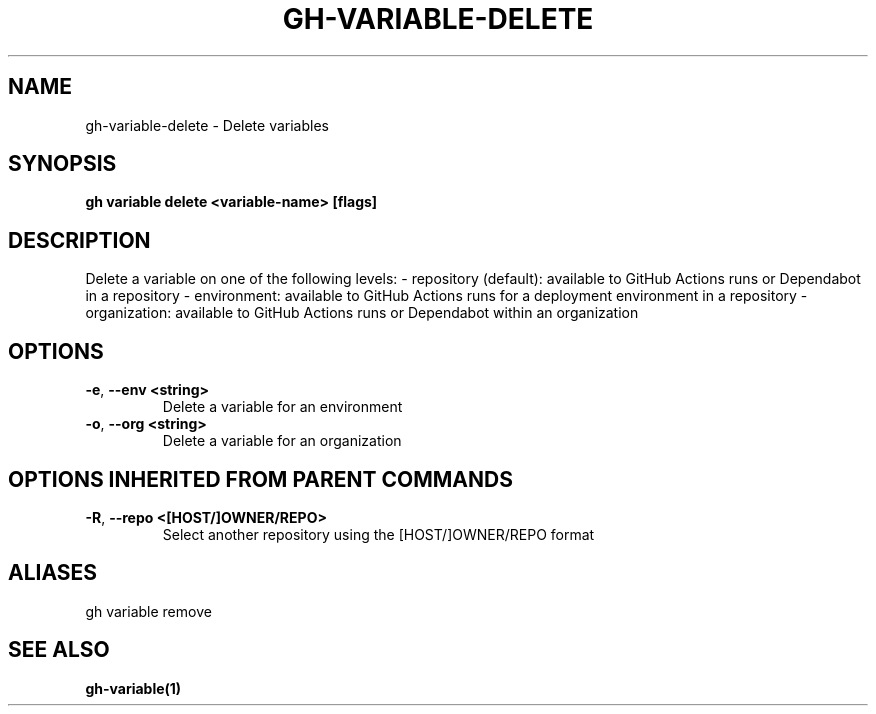 .nh
.TH "GH-VARIABLE-DELETE" "1" "Aug 2024" "GitHub CLI 2.54.0" "GitHub CLI manual"

.SH NAME
.PP
gh-variable-delete - Delete variables


.SH SYNOPSIS
.PP
\fBgh variable delete <variable-name> [flags]\fR


.SH DESCRIPTION
.PP
Delete a variable on one of the following levels:
- repository (default): available to GitHub Actions runs or Dependabot in a repository
- environment: available to GitHub Actions runs for a deployment environment in a repository
- organization: available to GitHub Actions runs or Dependabot within an organization


.SH OPTIONS
.TP
\fB-e\fR, \fB--env\fR \fB<string>\fR
Delete a variable for an environment

.TP
\fB-o\fR, \fB--org\fR \fB<string>\fR
Delete a variable for an organization


.SH OPTIONS INHERITED FROM PARENT COMMANDS
.TP
\fB-R\fR, \fB--repo\fR \fB<[HOST/]OWNER/REPO>\fR
Select another repository using the [HOST/]OWNER/REPO format


.SH ALIASES
.PP
gh variable remove


.SH SEE ALSO
.PP
\fBgh-variable(1)\fR
